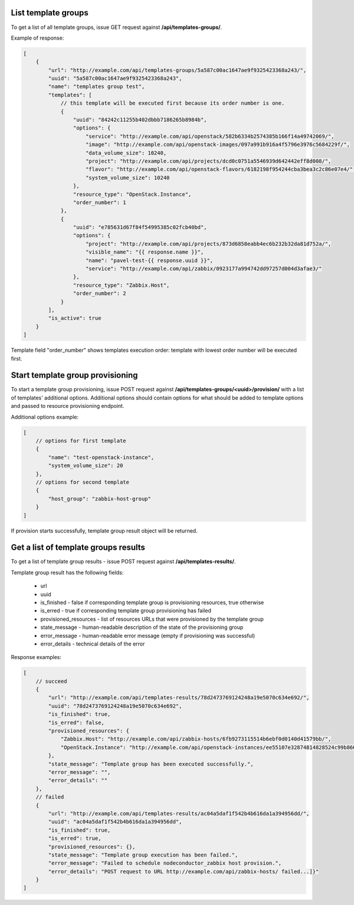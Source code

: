 List template groups
--------------------

To get a list of all template groups, issue GET request against **/api/templates-groups/**.

Example of response:


.. code-block:: javascript

    [
        {
            "url": "http://example.com/api/templates-groups/5a587c00ac1647ae9f9325423368a243/",
            "uuid": "5a587c00ac1647ae9f9325423368a243",
            "name": "templates group test",
            "templates": [
                // this template will be executed first because its order number is one.
                {
                    "uuid": "84242c11255b402dbbb7186265b8984b",
                    "options": {
                        "service": "http://example.com/api/openstack/582b6334b2574385b166f14a49742069/",
                        "image": "http://example.com/api/openstack-images/097a991b916a4f5796e3976c5684229f/",
                        "data_volume_size": 10240,
                        "project": "http://example.com/api/projects/dcd0c0751a5546939d642442eff8d008/",
                        "flavor": "http://example.com/api/openstack-flavors/6182198f954244cba3bea3c2c86e07e4/",
                        "system_volume_size": 10240
                    },
                    "resource_type": "OpenStack.Instance",
                    "order_number": 1
                },
                {
                    "uuid": "e785631d67f84f54995385c02fcb40bd",
                    "options": {
                        "project": "http://example.com/api/projects/873d6858eabb4ec6b232b32da81d752a/",
                        "visible_name": "{{ response.name }}",
                        "name": "pavel-test-{{ response.uuid }}",
                        "service": "http://example.com/api/zabbix/0923177a994742dd97257d004d3afae3/"
                    },
                    "resource_type": "Zabbix.Host",
                    "order_number": 2
                }
            ],
            "is_active": true
        }
    ]

Template field "order_number" shows templates execution order: template with lowest order number will be executed first.


Start template group provisioning
---------------------------------

To start a template group provisioning, issue POST request against **/api/templates-groups/<uuid>/provision/**
with a list of templates' additional options. Additional options should contain options for what should be added to
template options and passed to resource provisioning endpoint.

Additional options example:

.. code-block:: javascript

    [
        // options for first template
        {
            "name": "test-openstack-instance",
            "system_volume_size": 20
        },
        // options for second template
        {
            "host_group": "zabbix-host-group"
        }
    ]

If provision starts successfully, template group result object will be returned.


Get a list of template groups results
-------------------------------------

To get a list of template group results - issue POST request against **/api/templates-results/**.

Template group result has the following fields:

 - url
 - uuid
 - is_finished - false if corresponding template group is provisioning resources, true otherwise
 - is_erred - true if corresponding template group provisioning has failed
 - provisioned_resources - list of resources URLs that were provisioned by the template group
 - state_message - human-readable description of the state of the provisioning group
 - error_message - human-readable error message (empty if provisioning was successful)
 - error_details - technical details of the error

Response examples:

.. code-block:: javascript

    [
        // succeed
        {
            "url": "http://example.com/api/templates-results/78d2473769124248a19e5070c634e692/",
            "uuid": "78d2473769124248a19e5070c634e692",
            "is_finished": true,
            "is_erred": false,
            "provisioned_resources": {
                "Zabbix.Host": "http://example.com/api/zabbix-hosts/6fb9273115514b6ebf0d0140d41579bb/",
                "OpenStack.Instance": "http://example.com/api/openstack-instances/ee55107e32874814828524c99b866b13/"
            },
            "state_message": "Template group has been executed successfully.",
            "error_message": "",
            "error_details": ""
        },
        // failed
        {
            "url": "http://example.com/api/templates-results/ac04a5daf1f542b4b616da1a394956dd/",
            "uuid": "ac04a5daf1f542b4b616da1a394956dd",
            "is_finished": true,
            "is_erred": true,
            "provisioned_resources": {},
            "state_message": "Template group execution has been failed.",
            "error_message": "Failed to schedule nodeconductor_zabbix host provision.",
            "error_details": "POST request to URL http://example.com/api/zabbix-hosts/ failed...]}"
        }
    ]
